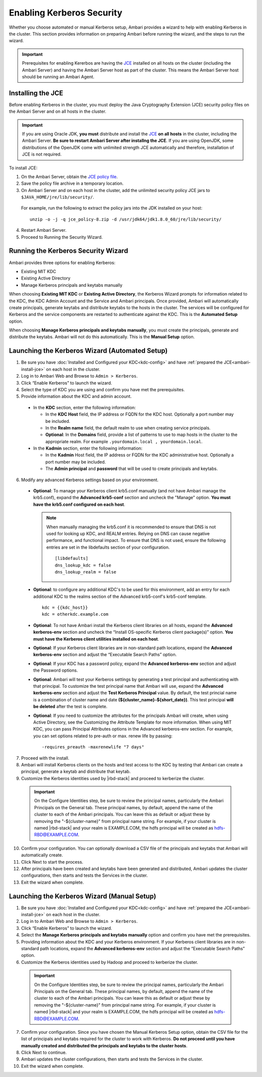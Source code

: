 Enabling Kerberos Security
==========================

Whether you choose automated or manual Kerberos setup, Ambari provides a wizard to help with enabling Kerberos in the cluster.
This section provides information on preparing Ambari before running the wizard, and the steps to run the wizard.

.. Important::
  Prerequisites for enabling Kererbos are having the `JCE <http://docs.oracle.com/javase/7/docs/technotes/guides/security/crypto/CryptoSpec.html>`_ installed on all hosts on the cluster (including the Ambari Server) and having the Ambari Server host as part of the cluster.
  This means the Ambari Server host should be running an Ambari Agent.

.. _ambari-install-jce:

Installing the JCE
__________________

Before enabling Kerberos in the cluster, you must deploy the Java Cryptography Extension (JCE) security policy files on the Ambari Server and on all hosts in the cluster.

.. Important::
  If you are using Oracle JDK, **you must** distribute and install the `JCE <http://docs.oracle.com/javase/7/docs/technotes/guides/security/crypto/CryptoSpec.html>`_ **on all hosts** in the cluster, including the Ambari Server.
  **Be sure to restart Ambari Server after installng the JCE**.
  If you are using OpenJDK, some distributions of the OpenJDK come with unlimited strength JCE automatically and therefore, installation of JCE is not required.

To install JCE:

1. On the Ambari Server, obtain the `JCE policy file <http://www.oracle.com/technetwork/java/javase/downloads/jce-7-download-432124.html>`_.

2. Save the policy file archive in a temporary location.

3. On Ambari Server and on each host in the cluster, add the unlimited security policy JCE jars to ``$JAVA_HOME/jre/lib/security/``.

  For example, run the following to extract the policy jars into the JDK installed on your host:

  ::

    unzip -o -j -q jce_policy-8.zip -d /usr/jdk64/jdk1.8.0_60/jre/lib/security/

4. Restart Ambari Server.

5. Proceed to Running the Security Wizard.

Running the Kerberos Security Wizard
____________________________________

Ambari provides three options for enabling Kerberos:

* Existing MIT KDC
* Existing Active Directory
* Manage Kerberos principals and keytabs manually

When choosing **Existing MIT KDC** or **Existing Active Directory**, the Kerberos Wizard prompts for information related to the KDC, the KDC Admin Account and the Service and Ambari principals.
Once provided, Ambari will automatically create principals, generate keytabs and distribute keytabs to the hosts in the cluster.
The services will be configured for Kerberos and the service components are restarted to authenticate against the KDC.
This is the **Automated Setup** option.

When choosing **Manage Kerberos principals and keytabs manually**, you must create the principals, generate and distribute the keytabs.
Ambari will not do this automatically.
This is the **Manual Setup** option.

Launching the Kerberos Wizard (Automated Setup)
_______________________________________________

1. Be sure you have :doc:`Installed and Configured your KDC<kdc-config>` and have :ref:`prepared the JCE<ambari-install-jce>` on each host in the cluster.

2. Log in to Ambari Web and Browse to ``Admin > Kerberos``.

3. Click “Enable Kerberos” to launch the wizard.

4. Select the type of KDC you are using and confirm you have met the prerequisites.

5. Provide information about the KDC and admin account.

  * In the **KDC** section, enter the following information:

    * In the **KDC Host** field, the IP address or FQDN for the KDC host. Optionally a port number may be included.
    * In the **Realm name** field, the default realm to use when creating service principals.
    * **Optional**: In the **Domains** field, provide a list of patterns to use to map hosts in the cluster to the appropriate realm. For example ``.yourdomain.local , yourdomain.local``.

  * In the **Kadmin** section, enter the following information:

    * In the **Kadmin** Host field, the IP address or FQDN for the KDC administrative host. Optionally a port number may be included.
    * The **Admin principal** and **password** that will be used to create principals and keytabs.

6. Modify any advanced Kerberos settings based on your environment.

  * **Optional**: To manage your Kerberos client krb5.conf manually (and not have Ambari manage the krb5.conf), expand the **Advanced krb5-conf** section and uncheck the "Manage" option. **You must have the krb5.conf configured on each host**.

    .. Note::
      When manually managing the krb5.conf it is recommended to ensure that DNS is not used for looking up KDC, and REALM entries. Relying on DNS can cause negative performance, and functional impact. To ensure that DNS is not used, ensure the following entries are set in the libdefaults section of your configuration.

      ::

        [libdefaults]
        dns_lookup_kdc = false
        dns_lookup_realm = false

  * **Optional**: to configure any additional KDC's to be used for this environment, add an entry for each additional KDC to the realms section of the Advanced krb5-conf's krb5-conf template.

    ::

      kdc = {{kdc_host}}
      kdc = otherkdc.example.com

  * **Optional**: To not have Ambari install the Kerberos client libraries on all hosts, expand the **Advanced kerberos-env** section and uncheck the “Install OS-specific Kerberos client package(s)” option. **You must have the Kerberos client utilities installed on each host**.
  * **Optional**: If your Kerberos client libraries are in non-standard path locations, expand the **Advanced kerberos-env** section and adjust the “Executable Search Paths” option.
  * **Optional**: If your KDC has a password policy, expand the **Advanced kerberos-env** section and adjust the Password options.
  * **Optional**: Ambari will test your Kerberos settings by generating a test principal and authenticating with that principal. To customize the test principal name that Ambari will use, expand the **Advanced kerberos-env** section and adjust the **Test Kerberos Principal** value. By default, the test princial name is a combination of cluster name and date **(${cluster_name}-${short_date})**. This test principal **will be deleted** after the test is complete.
  * **Optional**: If you need to customize the attributes for the principals Ambari will create, when using Active Directory, see the Customizing the Attribute Template for more information. When using MIT KDC, you can pass Principal Attributes options in the Advanced kerberos-env section. For example, you can set options related to pre-auth or max. renew life by passing:

    ::

      -requires_preauth -maxrenewlife "7 days"

7. Proceed with the install.

8. Ambari will install Kerberos clients on the hosts and test access to the KDC by testing that Ambari can create a principal, generate a keytab and distribute that keytab.

9. Customize the Kerberos identities used by |rbd-stack| and proceed to kerberize the cluster.

  .. Important::
    On the Configure Identities step, be sure to review the principal names, particularly the Ambari Principals on the General tab. These principal names, by default, append the name of the cluster to each of the Ambari principals. You can leave this as default or adjust these by removing the "-${cluster-name}" from principal name string. For example, if your cluster is named |rbd-stack| and your realm is EXAMPLE.COM, the hdfs principal will be created as hdfs-RBD@EXAMPLE.COM.

10. Confirm your configuration. You can optionally download a CSV file of the principals and keytabs that Ambari will automatically create.

11. Click Next to start the process.

12. After principals have been created and keytabs have been generated and distributed, Ambari updates the cluster configurations, then starts and tests the Services in the cluster.

13. Exit the wizard when complete.

Launching the Kerberos Wizard (Manual Setup)
____________________________________________

1. Be sure you have :doc:`Installed and Configured your KDC<kdc-config>` and have :ref:`prepared the JCE<ambari-install-jce>` on each host in the cluster.

2. Log in to Ambari Web and Browse to ``Admin > Kerberos``.

3. Click “Enable Kerberos” to launch the wizard.

4. Select the **Manage Kerberos principals and keytabs manually** option and confirm you have met the prerequisites.

5. Providing information about the KDC and your Kerberos environment. If your Kerberos client libraries are in non-standard path locations, expand the **Advanced kerberos-env** section and adjust the “Executable Search Paths” option.

6. Customize the Kerberos identities used by Hadoop and proceed to kerberize the cluster.

  .. Important::
    On the Configure Identities step, be sure to review the principal names, particularly the Ambari Principals on the General tab.
    These principal names, by default, append the name of the cluster to each of the Ambari principals.
    You can leave this as default or adjust these by removing the "-${cluster-name}" from principal name string.
    For example, if your cluster is named |rbd-stack| and your realm is EXAMPLE.COM, the hdfs principal will be created as hdfs-RBD@EXAMPLE.COM.

7. Confirm your configuration. Since you have chosen the Manual Kerberos Setup option, obtain the CSV file for the list of principals and keytabs required for the cluster to work with Kerberos. **Do not proceed until you have manually created and distributed the principals and keytabs to the cluster hosts**.

8. Click Next to continue.

9. Ambari updates the cluster configurations, then starts and tests the Services in the cluster.

10. Exit the wizard when complete.